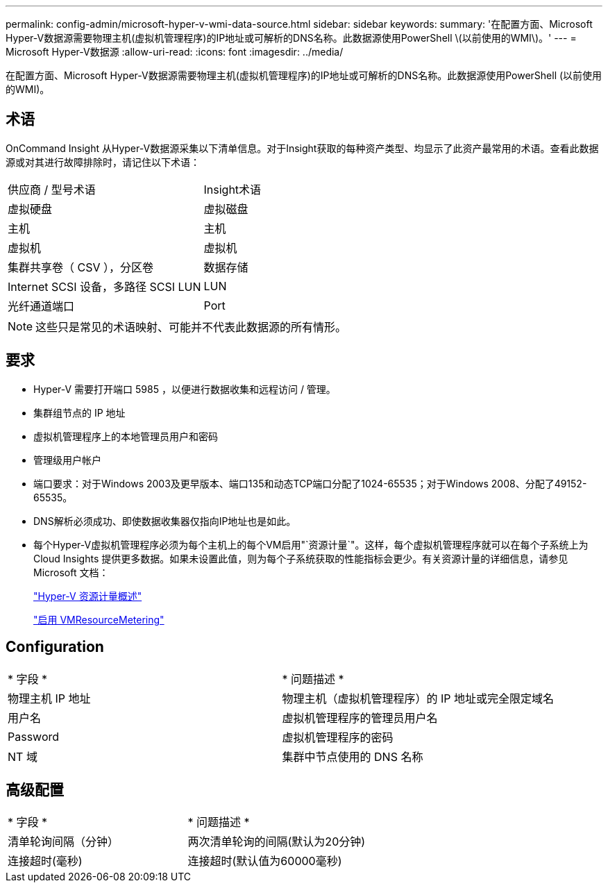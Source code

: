 ---
permalink: config-admin/microsoft-hyper-v-wmi-data-source.html 
sidebar: sidebar 
keywords:  
summary: '在配置方面、Microsoft Hyper-V数据源需要物理主机(虚拟机管理程序)的IP地址或可解析的DNS名称。此数据源使用PowerShell \(以前使用的WMI\)。' 
---
= Microsoft Hyper-V数据源
:allow-uri-read: 
:icons: font
:imagesdir: ../media/


[role="lead"]
在配置方面、Microsoft Hyper-V数据源需要物理主机(虚拟机管理程序)的IP地址或可解析的DNS名称。此数据源使用PowerShell (以前使用的WMI)。



== 术语

OnCommand Insight 从Hyper-V数据源采集以下清单信息。对于Insight获取的每种资产类型、均显示了此资产最常用的术语。查看此数据源或对其进行故障排除时，请记住以下术语：

|===


| 供应商 / 型号术语 | Insight术语 


 a| 
虚拟硬盘
 a| 
虚拟磁盘



 a| 
主机
 a| 
主机



 a| 
虚拟机
 a| 
虚拟机



 a| 
集群共享卷（ CSV ），分区卷
 a| 
数据存储



 a| 
Internet SCSI 设备，多路径 SCSI LUN
 a| 
LUN



 a| 
光纤通道端口
 a| 
Port

|===
[NOTE]
====
这些只是常见的术语映射、可能并不代表此数据源的所有情形。

====


== 要求

* Hyper-V 需要打开端口 5985 ，以便进行数据收集和远程访问 / 管理。
* 集群组节点的 IP 地址
* 虚拟机管理程序上的本地管理员用户和密码
* 管理级用户帐户
* 端口要求：对于Windows 2003及更早版本、端口135和动态TCP端口分配了1024-65535；对于Windows 2008、分配了49152-65535。
* DNS解析必须成功、即使数据收集器仅指向IP地址也是如此。
* 每个Hyper-V虚拟机管理程序必须为每个主机上的每个VM启用"`资源计量`"。这样，每个虚拟机管理程序就可以在每个子系统上为 Cloud Insights 提供更多数据。如果未设置此值，则为每个子系统获取的性能指标会更少。有关资源计量的详细信息，请参见 Microsoft 文档：
+
https://docs.microsoft.com/en-us/previous-versions/windows/it-pro/windows-server-2012-R2-and-2012/hh831661(v=ws.11)["Hyper-V 资源计量概述"]

+
https://docs.microsoft.com/en-us/powershell/module/hyper-v/enable-vmresourcemetering?view=win10-ps["启用 VMResourceMetering"]





== Configuration

|===


| * 字段 * | * 问题描述 * 


 a| 
物理主机 IP 地址
 a| 
物理主机（虚拟机管理程序）的 IP 地址或完全限定域名



 a| 
用户名
 a| 
虚拟机管理程序的管理员用户名



 a| 
Password
 a| 
虚拟机管理程序的密码



 a| 
NT 域
 a| 
集群中节点使用的 DNS 名称

|===


== 高级配置

|===


| * 字段 * | * 问题描述 * 


 a| 
清单轮询间隔（分钟）
 a| 
两次清单轮询的间隔(默认为20分钟)



 a| 
连接超时(毫秒)
 a| 
连接超时(默认值为60000毫秒)

|===